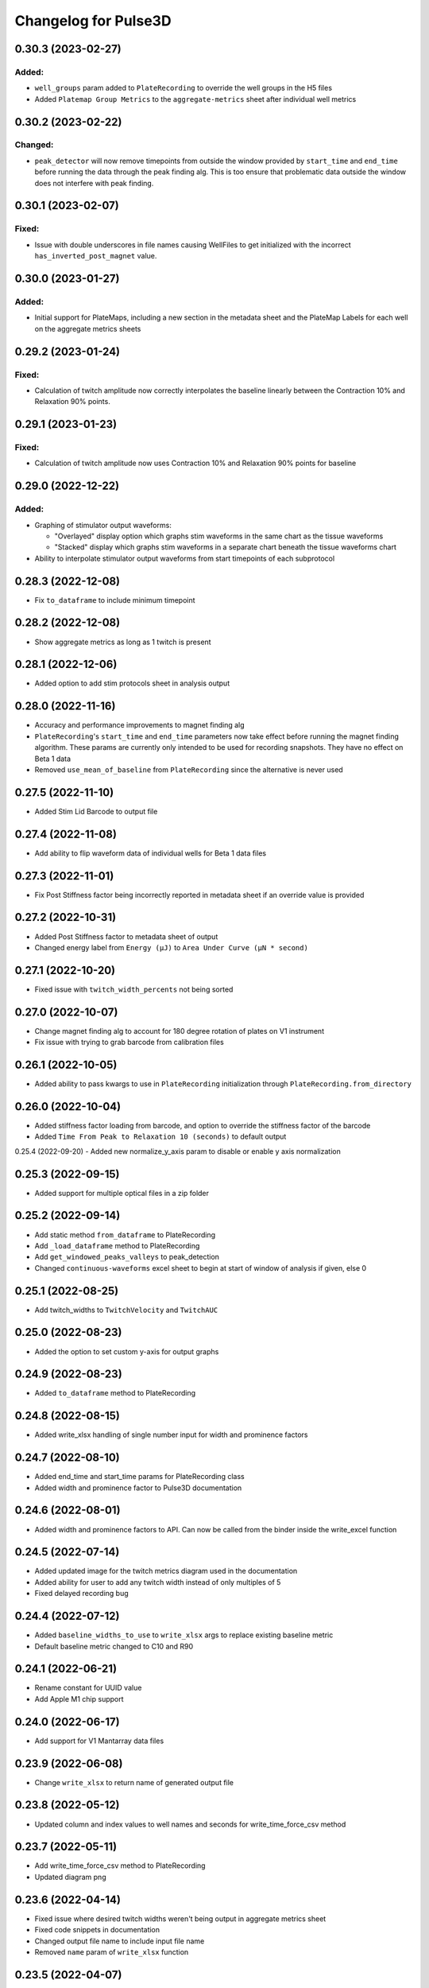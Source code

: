 Changelog for Pulse3D
=====================

0.30.3 (2023-02-27)
-------------------

Added:
^^^^^^
- ``well_groups`` param added to ``PlateRecording`` to override the well groups in the H5 files
- Added ``Platemap Group Metrics`` to the  ``aggregate-metrics`` sheet after individual well metrics


0.30.2 (2023-02-22)
-------------------

Changed:
^^^^^^^^
- ``peak_detector`` will now remove timepoints from outside the window provided by ``start_time`` and
  ``end_time`` before running the data through the peak finding alg. This is too ensure that problematic
  data outside the window does not interfere with peak finding.


0.30.1 (2023-02-07)
-------------------

Fixed:
^^^^^^
- Issue with double underscores in file names causing WellFiles to get initialized with the incorrect
  ``has_inverted_post_magnet`` value.


0.30.0 (2023-01-27)
-------------------

Added:
^^^^^^
- Initial support for PlateMaps, including a new section in the metadata sheet and the PlateMap Labels for
  each well on the aggregate metrics sheets


0.29.2 (2023-01-24)
-------------------

Fixed:
^^^^^^
- Calculation of twitch amplitude now correctly interpolates the baseline linearly between the
  Contraction 10% and Relaxation 90% points.


0.29.1 (2023-01-23)
-------------------

Fixed:
^^^^^^
- Calculation of twitch amplitude now uses Contraction 10% and Relaxation 90% points for baseline


0.29.0 (2022-12-22)
-------------------

Added:
^^^^^^
- Graphing of stimulator output waveforms:

  - "Overlayed" display option which graphs stim waveforms in the same chart as the tissue waveforms
  - "Stacked" display which graphs stim waveforms in a separate chart beneath the tissue waveforms chart

- Ability to interpolate stimulator output waveforms from start timepoints of each subprotocol


0.28.3 (2022-12-08)
-------------------
- Fix ``to_dataframe`` to include minimum timepoint

0.28.2 (2022-12-08)
-------------------
- Show aggregate metrics as long as 1 twitch is present

0.28.1 (2022-12-06)
-------------------
- Added option to add stim protocols sheet in analysis output

0.28.0 (2022-11-16)
-------------------
- Accuracy and performance improvements to magnet finding alg
- ``PlateRecording``'s ``start_time`` and ``end_time`` parameters now take effect before running the magnet finding algorithm.
  These params are currently only intended to be used for recording snapshots. They have no effect on Beta 1 data
- Removed ``use_mean_of_baseline`` from ``PlateRecording`` since the alternative is never used

0.27.5 (2022-11-10)
-------------------
- Added Stim Lid Barcode to output file

0.27.4 (2022-11-08)
-------------------
- Add ability to flip waveform data of individual wells for Beta 1 data files

0.27.3 (2022-11-01)
-------------------
- Fix Post Stiffness factor being incorrectly reported in metadata sheet if an override value is provided

0.27.2 (2022-10-31)
-------------------
- Added Post Stiffness factor to metadata sheet of output
- Changed energy label from ``Energy (μJ)`` to ``Area Under Curve (μN * second)``

0.27.1 (2022-10-20)
-------------------
- Fixed issue with ``twitch_width_percents`` not being sorted

0.27.0 (2022-10-07)
-------------------
- Change magnet finding alg to account for 180 degree rotation of plates on V1 instrument
- Fix issue with trying to grab barcode from calibration files

0.26.1 (2022-10-05)
-------------------
- Added ability to pass kwargs to use in ``PlateRecording`` initialization through ``PlateRecording.from_directory``

0.26.0 (2022-10-04)
-------------------
- Added stiffness factor loading from barcode, and option to override the stiffness factor of the barcode
- Added ``Time From Peak to Relaxation 10 (seconds)`` to default output

0.25.4 (2022-09-20)
- Added new normalize_y_axis param to disable or enable y axis normalization

0.25.3 (2022-09-15)
-------------------
- Added support for multiple optical files in a zip folder

0.25.2 (2022-09-14)
-------------------
- Add static method ``from_dataframe`` to PlateRecording
- Add ``_load_dataframe`` method to PlateRecording
- Add ``get_windowed_peaks_valleys`` to peak_detection
- Changed ``continuous-waveforms`` excel sheet to begin at start of window of analysis if given, else 0

0.25.1 (2022-08-25)
-------------------
- Add twitch_widths to ``TwitchVelocity`` and ``TwitchAUC``

0.25.0 (2022-08-23)
-------------------
- Added the option to set custom y-axis for output graphs

0.24.9 (2022-08-23)
-------------------
- Added ``to_dataframe`` method to PlateRecording

0.24.8 (2022-08-15)
-------------------
- Added write_xlsx handling of single number input for width and prominence factors

0.24.7 (2022-08-10)
-------------------
- Added end_time and start_time params for PlateRecording class
- Added width and prominence factor to Pulse3D documentation

0.24.6 (2022-08-01)
-------------------
- Added width and prominence factors to API. Can now be called from the binder inside the write_excel function

0.24.5 (2022-07-14)
-------------------
- Added updated image for the twitch metrics diagram used in the documentation
- Added ability for user to add any twitch width instead of only multiples of 5
- Fixed delayed recording bug

0.24.4 (2022-07-12)
-------------------
- Added ``baseline_widths_to_use`` to ``write_xlsx`` args to replace existing baseline metric
- Default baseline metric changed to C10 and R90

0.24.1 (2022-06-21)
-------------------
- Rename constant for UUID value
- Add Apple M1 chip support


0.24.0 (2022-06-17)
-------------------
- Add support for V1 Mantarray data files


0.23.9 (2022-06-08)
-------------------
- Change ``write_xlsx`` to return name of generated output file


0.23.8 (2022-05-12)
-------------------
- Updated column and index values to well names and seconds for write_time_force_csv method

0.23.7 (2022-05-11)
-------------------
- Add write_time_force_csv method to PlateRecording
- Updated diagram png

0.23.6 (2022-04-14)
-------------------
- Fixed issue where desired twitch widths weren't being output in aggregate metrics sheet
- Fixed code snippets in documentation
- Changed output file name to include input file name
- Removed ``name`` param of ``write_xlsx`` function

0.23.5 (2022-04-07)
-------------------
- Added metadata for stim barcode

0.23.4 (2022-03-10)
-------------------
- Fix optical recording file loading
- Change indexing into excel spreadsheet rows

0.23.3 (2022-02-11)
-------------------
- Fix Beta 2 files analysis speed up

0.23.2 (2022-02-11)
-------------------
- Optimize metrics functions, lexsort issues, and dataframe pre-processing

0.23.1 (2022-02-11)
-------------------
- Fix Beta 2 files analysis speed up

0.23.0 (2022-02-10)
-------------------
- 10x speed up for analysis of Beta 2 files

0.22.4 (2022-02-09)
-------------------
- Add Beta 2 metadata UUIDs

0.22.3 (2022-02-09)
-------------------
- sort_index, not sort_value

0.22.2 (2022-02-09)
-------------------
- sort_index

0.22.1 (2022-02-09)
-------------------
- Convert time_points to pd.Series

0.22.0 (2022-02-07)
-------------------
- Incorporate windowed waveform-analysis

0.21.1 (2022-01-12)
-------------------
- Parameterized `peak_detection.peak_detector` for minimum prominence and width scaling
- Changed default scaling factors to make peak-finding more sensitive

0.20.2 (2022-01-12)
-------------------
- Fixed install issues

0.20.1 (2022-01-11)
-------------------
- Improved magnet finding algorithm performance

0.20.0 (2022-01-07)
-------------------
- Added Beta 2.2 support
- Fixed conversion of Beta 2.2 position data to force

0.19.0 (2021-12-08)
-------------------
- refactor, rename

0.18.1 (2021-10-20)
-------------------
- Fixed offset peak detection

0.17.1 (2021-09-24)
-------------------
- SkM metrics

0.16.1 (2021-07-21)
-------------------
- Multi zip

0.15.0 (2021-04-27)
-------------------
- Added Twitch Interval Irregularity metric to the per twitch metrics page and the aggregate metrics page


0.14.0 (2021-04-20)
-------------------
- Added Twitch Width metrics to the per twitch metrics sheet and aggregate metrics sheet
- Added Twitch Contraction adn Relaxation Coordinates to the per twitch metrics sheet
- Fixed twitch directionality to default to point upwards for force data


0.13.3 (2021-04-05)
-------------------
- Ignore hidden files when listing platereading files


0.13.2 (2021-03-29)
-------------------
- Bumped version to refresh MyBinder cache


0.13.1 (2021-03-23)
-------------------
- Bumped version to refresh MyBinder cache


0.13.0 (2021-03-19)
-------------------
- Added ability to analyze multiple recordings at once by traversing subdirectories


0.12.0 (2021-03-18)
-------------------
- Incorporated v0.7.0 of waveform-analysis, changing the units of metrics to force


0.11.0 (2021-03-03)
-------------------
- Added Twitch Relaxation Velocity and Contraction Velocity metrics to per twitch metrics sheet and aggregate metrics sheet


0.10.3 (2021-02-24)
-------------------
- Testing new publish workflow


0.10.2 (2021-02-17)
-------------------
- Incorporated v0.5.11 of waveform-analysis, patching some issues with peak detection


0.10.1 (2021-01-19)
-------------------
- Bumped Docker Container to 3.9.1-slim-buster
- Added message in Jupyter Notebook if not running the latest version


0.10.0 (2021-01-15)
-------------------
- Added twitch frequencies chart excel sheet.
- Added force frequency relationship chart excel sheet.


0.9.0 (2021-01-06)
------------------
- Added Area Under the Curve metric to per twitch metrics sheet and aggregate metrics sheet
- Fixed issue with interpolation values outside of the given boundaries for optical data.


0.8.2 (2020-12-29)
------------------

- Fixed issue with getting the incorrect well index from the well name for optical data.


0.8.1 (2020-12-20)
------------------

- Added Python 3.9 support.
- Added steps to documentation explaining how to analyze multiple zip files.
- Changed formatting of .xlsx output file names to match input the formatting
  of the input file names. A discrepancy still exists between the input and
  output file names, however.
- Added excel sheet for per twitch metrics.


0.8.0 (2020-11-11)
------------------

- Added excel sheet for full length charts.
- Fixed issue with pure noise files causing errors.


0.7.3 (2020-11-05)
------------------

- Fixed issue with twitches point up field for optical data.
- Fixed case sensitivity issue ('y' and 'Y' both work now).
- Fixed issue causing change of chart bounds to be tedious.
- Fixed Y axis label for optical data (now 'Post Displacement (microns)').
- Fixed many of the issues causing two consecutive relaxations to be
  detected incorrectly.
- Fixed interpolation bugs.
- Fixed documentation issues.
- Changed Sampling / Frame Rate from period in seconds to a rate in Hz.


0.7.1 (2020-10-20)
------------------

- Fixed issue with markers in optical data charts.


0.7.0 (2020-10-15)
------------------

- Added ability to analyze optical data entered in an excel template.
- Added firmware version to excel metadata sheet.


0.6.0 (2020-10-07)
------------------

- Added numbered steps to getting started documentation.
- Added ``contiuous-waveform-plots`` sheet to excel file generation.
  Currently, the only format for chart creation is a <= 10 second "snapshot" of
  the middle data points. It shows waveforms as well as Contraction and
  Relaxation markers on twitches.
- Added access to reference sensor data.
- Added performance improvements for accessing raw data.
- Added ability to upload zip files to Jupyter and updated ``Getting Started``
  documentation to show how to do so.
- Changed all interpolation to 100 Hz.
- Changed default filter for 1600 µs sampling period from Bessel Lowpass 30Hz
  to Butterworth Lowpass 30Hz.
- Fixed peak detection algorithm so it is less likely to report two
  contractions/relaxations of a twitch in a row.


0.5.0 (2020-09-21)
------------------

- Added logging to ``write_xlsx``.
- Added backwards compatibility with H5 file versions >= ``0.1.1``.


0.4.1 (2020-09-16)
------------------

- Added Jupyter getting started documentation.


0.4.0 (2020-09-16)
------------------

- Added support for MyBinder.
- Added Peak Detection Error handling.
- Added function to create stacked plot.


0.3.0 (2020-09-09)
------------------

- Added generation of Excel file with continuous waveform and aggregate metrics.
- Added SDK version number to metadata sheet in Excel file.
